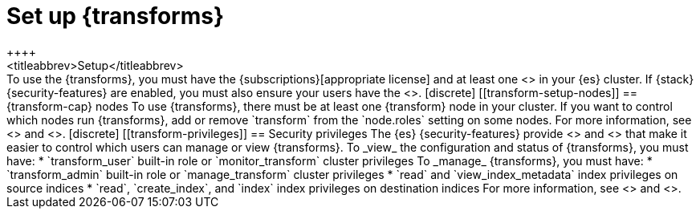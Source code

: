[role="xpack"]
[[transform-setup]]
= Set up {transforms}
++++
<titleabbrev>Setup</titleabbrev>
++++

To use the {transforms}, you must have the
{subscriptions}[appropriate license] and at least one
<<transform-setup-nodes,{transform} node>> in your {es} cluster. If {stack}
{security-features} are enabled, you must also ensure your users have the
<<transform-privileges,necessary privileges>>.

[discrete]
[[transform-setup-nodes]]
== {transform-cap} nodes

To use {transforms}, there must be at least one {transform} node in your cluster.
If you want to control which nodes run {transforms}, add or remove `transform`
from the `node.roles` setting on some nodes. For more information, see
<<modules-node>> and <<transform-settings>>.

[discrete]
[[transform-privileges]]
== Security privileges

The {es} {security-features} provide <<built-in-roles,built-in roles>>
and <<security-privileges,privileges>> that make it easier to control
which users can manage or view {transforms}.

To _view_ the configuration and status of {transforms}, you must have:

* `transform_user` built-in role or `monitor_transform`
cluster privileges

To _manage_ {transforms}, you must have:

* `transform_admin` built-in role or `manage_transform`
cluster privileges
* `read` and `view_index_metadata` index privileges on source indices
* `read`, `create_index`, and `index` index privileges on destination indices

For more information, see <<security-privileges>> and <<built-in-roles>>.
